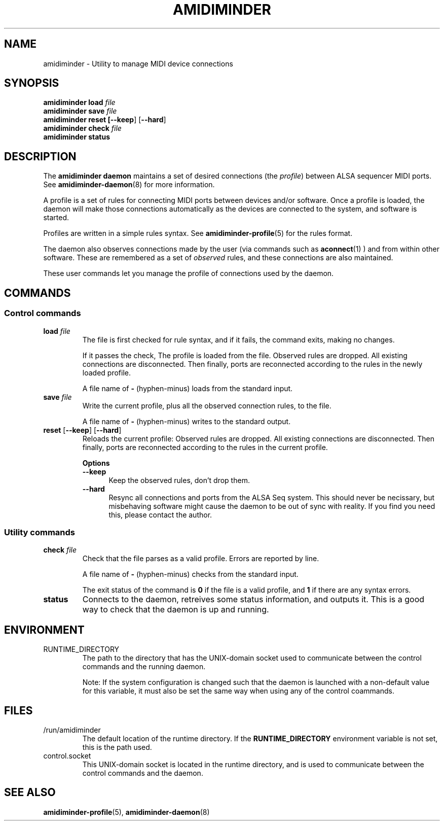 .TH AMIDIMINDER 1
.SH NAME
amidiminder \- Utility to manage MIDI device connections
.SH SYNOPSIS
.B amidiminder load \fIfile
.br
.B amidiminder save \fIfile
.br
.B amidiminder reset [\fB--keep\fR] [\fB--hard\fR]
.br
.B amidiminder check \fIfile
.br
.B amidiminder status

.SH DESCRIPTION
The
.B amidiminder daemon
maintains a set of desired connections (the \fIprofile\fR) between ALSA
sequencer MIDI ports. See
.BR amidiminder-daemon (8)
for more information.
.PP
A profile is a set of rules for connecting MIDI ports between devices and/or
software. Once a profile is loaded, the daemon will make those connections
automatically as the devices are connected to the system, and software is
started.
.PP
Profiles are written in a simple rules syntax. See
.BR amidiminder-profile (5)
for the rules format.
.PP
The daemon also observes connections made by the user (via commands such as
.BR aconnect (1)
) and from within other software. These are remembered as a set of \fIobserved\fR
rules, and these connections are also maintained.
.PP
These user commands let you manage the profile of connections used by the
daemon.

.SH COMMANDS
.SS Control commands
.TP
\fBload \fIfile\fR
The file is first checked for rule syntax, and if it fails, the command exits,
making no changes.

If it passes the check, The profile is loaded from the file. Observed rules are
dropped. All existing connections are disconnected. Then finally, ports are
reconnected according to the rules in the newly loaded profile.

A file name of \fB-\fR (hyphen-minus) loads from the standard input.
.TP
\fBsave \fIfile\fR
Write the current profile, plus all the observed connection rules, to the
file.

A file name of \fB-\fR (hyphen-minus) writes to the standard output.
.TP
.BR reset " [" --keep "] [" --hard "]"
Reloads the current profile: Observed rules are dropped.
All existing connections are disconnected. Then finally, ports are reconnected
according to the rules in the current profile.

.B Options
.TP +12n
.in +7n
.B --keep
Keep the observed rules, don't drop them.
.TP +12n
.in +7n
.B --hard
Resync all connections and ports from the ALSA Seq system. This should never be
necissary, but misbehaving software might cause the daemon to be out of sync
with reality. If you find you need this, please contact the author.
.SS Utility commands
.TP
\fBcheck \fIfile\fR
Check that the file parses as a valid profile. Errors are reported by line.

A file name of \fB-\fR (hyphen-minus) checks from the standard input.

The exit status of the command is \fB0\fR if the file is a valid profile,
and \fB1\fR if there are any syntax errors.
.TP
.B status
Connects to the daemon, retreives some status information, and outputs it.
This is a good way to check that the daemon is up and running.

.SH ENVIRONMENT
.IP RUNTIME_DIRECTORY
The path to the directory that has the UNIX-domain socket used to communicate
between the control commands and the running daemon.

Note: If the system configuration is changed such that the daemon is launched
with a non-default value for this variable, it must also
be set the same way when using any of the control coammands.

.SH FILES
.IP /run/amidiminder
The default location of the runtime directory. If the \fBRUNTIME_DIRECTORY\fR
environment variable is not set, this is the path used.

.IP control.socket
This UNIX-domain socket is located in the runtime directory, and is used to
communicate between the control commands and the daemon.

.SH SEE ALSO
.BR amidiminder-profile (5),
.BR amidiminder-daemon (8)
